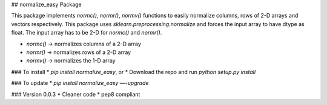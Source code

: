 ## normalize_easy Package 

This package implements `normc()`, `normr()`, `normv()` functions to easily normalize columns, rows of 2-D arrays and vectors respectively. 
This package uses `sklearn.preprocessing.normalize` and forces the input array to have dtype as float. The input array has to be 2-D for `normc()` and `normr()`. 


* `normc()` -> normalizes columns of a 2-D array
* `normr()` -> normalizes rows of a 2-D array
* `normv()` -> normalizes the 1-D array


### To install
* `pip install normalize_easy`, or
* Download the repo and run `python setup.py install`

### To update
* `pip install normalize_easy —-upgrade`

### Version 0.0.3
* Cleaner code
* pep8 compliant







